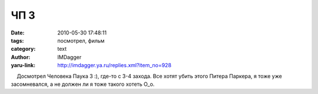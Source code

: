 ЧП 3
====
:date: 2010-05-30 17:48:11
:tags: посмотрел, фильм
:category: text
:author: IMDagger
:yaru-link: http://imdagger.ya.ru/replies.xml?item_no=928

    Досмотрел Человека Паука 3 :), где-то с 3-4 захода. Все хотят убить
этого Питера Паркера, я тоже уже засомневался, а не должен ли я тоже
такого хотеть O\_o.

